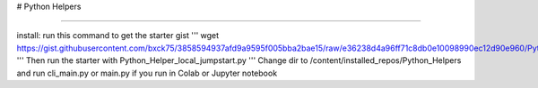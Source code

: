 # Python Helpers

---------------

install:
run this command to get the starter gist
'''
wget https://gist.githubusercontent.com/bxck75/3858594937afd9a9595f005bba2bae15/raw/e36238d4a96ff71c8db0e10098990ec12d90e960/Python_Helper_local_jumpstart.py
'''
Then run the starter with Python_Helper_local_jumpstart.py
'''
Change dir to /content/installed_repos/Python_Helpers and run cli_main.py or main.py if you run in Colab or Jupyter notebook

